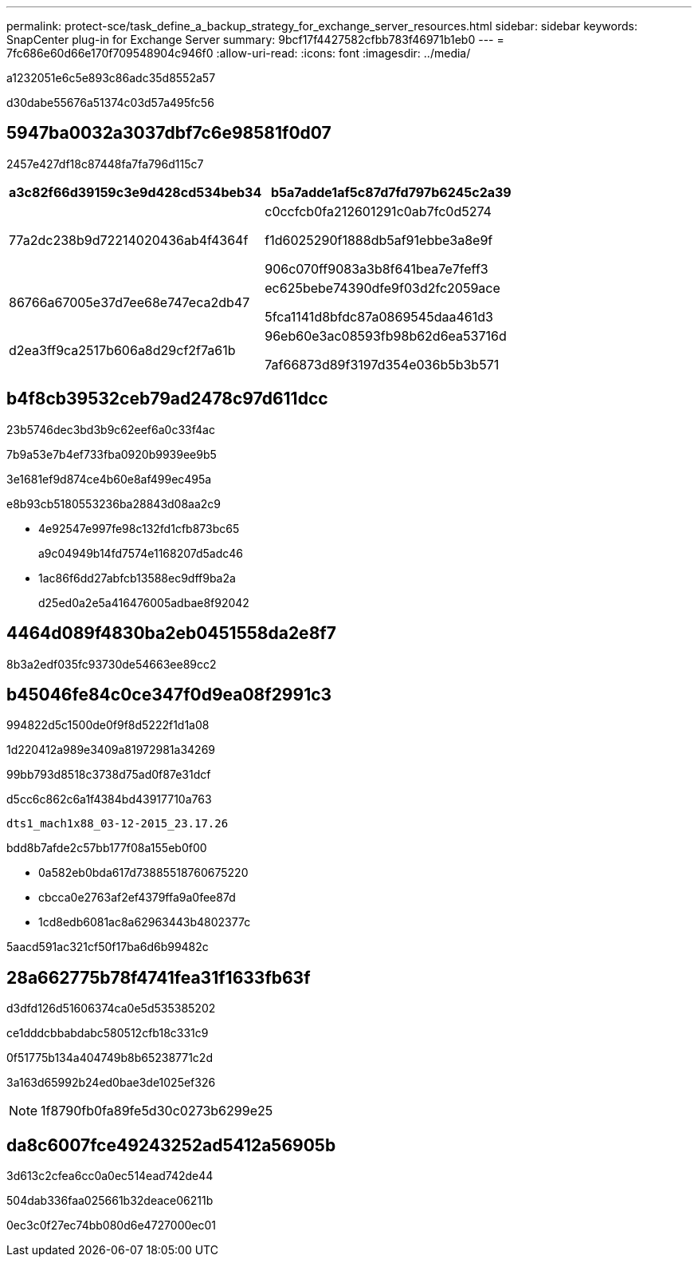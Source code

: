 ---
permalink: protect-sce/task_define_a_backup_strategy_for_exchange_server_resources.html 
sidebar: sidebar 
keywords: SnapCenter plug-in for Exchange Server 
summary: 9bcf17f4427582cfbb783f46971b1eb0 
---
= 7fc686e60d66e170f709548904c946f0
:allow-uri-read: 
:icons: font
:imagesdir: ../media/


[role="lead"]
a1232051e6c5e893c86adc35d8552a57

d30dabe55676a51374c03d57a495fc56



== 5947ba0032a3037dbf7c6e98581f0d07

2457e427df18c87448fa7fa796d115c7

|===
| a3c82f66d39159c3e9d428cd534beb34 | b5a7adde1af5c87d7fd797b6245c2a39 


 a| 
77a2dc238b9d72214020436ab4f4364f
 a| 
c0ccfcb0fa212601291c0ab7fc0d5274

f1d6025290f1888db5af91ebbe3a8e9f

906c070ff9083a3b8f641bea7e7feff3



 a| 
86766a67005e37d7ee68e747eca2db47
 a| 
ec625bebe74390dfe9f03d2fc2059ace

5fca1141d8bfdc87a0869545daa461d3



 a| 
d2ea3ff9ca2517b606a8d29cf2f7a61b
 a| 
96eb60e3ac08593fb98b62d6ea53716d

7af66873d89f3197d354e036b5b3b571

|===


== b4f8cb39532ceb79ad2478c97d611dcc

23b5746dec3bd3b9c62eef6a0c33f4ac

7b9a53e7b4ef733fba0920b9939ee9b5

3e1681ef9d874ce4b60e8af499ec495a

e8b93cb5180553236ba28843d08aa2c9

* 4e92547e997fe98c132fd1cfb873bc65
+
a9c04949b14fd7574e1168207d5adc46

* 1ac86f6dd27abfcb13588ec9dff9ba2a
+
d25ed0a2e5a416476005adbae8f92042





== 4464d089f4830ba2eb0451558da2e8f7

8b3a2edf035fc93730de54663ee89cc2



== b45046fe84c0ce347f0d9ea08f2991c3

994822d5c1500de0f9f8d5222f1d1a08

1d220412a989e3409a81972981a34269

99bb793d8518c3738d75ad0f87e31dcf

d5cc6c862c6a1f4384bd43917710a763

[listing]
----
dts1_mach1x88_03-12-2015_23.17.26
----
bdd8b7afde2c57bb177f08a155eb0f00

* 0a582eb0bda617d73885518760675220
* cbcca0e2763af2ef4379ffa9a0fee87d
* 1cd8edb6081ac8a62963443b4802377c


5aacd591ac321cf50f17ba6d6b99482c



== 28a662775b78f4741fea31f1633fb63f

d3dfd126d51606374ca0e5d535385202

ce1dddcbbabdabc580512cfb18c331c9

0f51775b134a404749b8b65238771c2d

3a163d65992b24ed0bae3de1025ef326


NOTE: 1f8790fb0fa89fe5d30c0273b6299e25



== da8c6007fce49243252ad5412a56905b

3d613c2cfea6cc0a0ec514ead742de44

504dab336faa025661b32deace06211b

0ec3c0f27ec74bb080d6e4727000ec01
